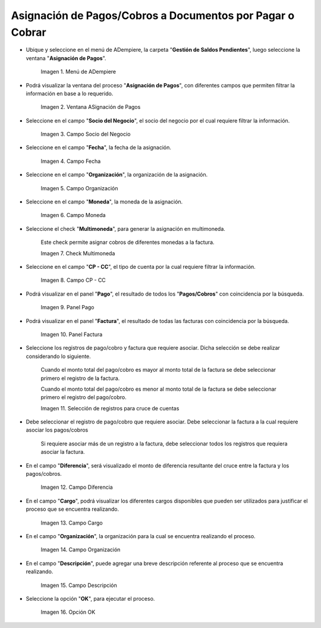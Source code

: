 .. |menú de asignación de pagos| image:: resources/pay-assignment-menu.png
.. |ventana asignación de pagos| image:: resources/payment-allocation-window.png
.. |campo socio del negocio de la ventana asignación de pagos| image:: resources/business-partner-field-of-the-payment-assignment-window.png
.. |campo fecha de la ventana asignación de pagos| image:: resources/date-field-of-the-payment-assignment-window.png
.. |campo organización de la ventana asignación de pagos| image:: resources/organization-field-of-the-payment-assignment-window.png
.. |campo moneda de la ventana asignación de pagos| image:: resources/currency-field-of-the-payment-allocation-window.png
.. |check multimoneda de la ventana asignación de pagos| image:: resources/multi-currency-check-of-the-payment-assignment-window.png
.. |campo cp cc de la ventana asignación de pagos| image:: resources/cp-cc-field-of-the-payment-assignment-window.png
.. |panel pago de la ventana asignación de pagos| image:: resources/payment-panel-of-the-payment-assignment-window.png
.. |campo factura de la ventana asignación de pagos| image:: resources/invoice-field-of-the-payment-assignment-window.png
.. |selección de registros para cruces de cuentas| image:: resources/record-selection-for-account-crossovers.png
.. |campo diferencia de la ventana asignación de pagos| image:: resources/difference-field-of-the-payment-assignment-window.png
.. |campo cargo de la ventana asignación de pagos| image:: resources/charge-field-of-the-payment-assignment-window.png
.. |campo organización para generar de la ventana asignación de pagos| image:: resources/organization-field-to-generate-from-the-payment-assignment-window.png
.. |campo descripción de la ventana asignación de pagos| image:: resources/field-description-of-the-payment-assignment-window.png
.. |opción ok de la ventana asignación de pagos| image:: resources/ok-option-of-the-payment-assignment-window.png

.. _documento/asignación-de-pagos-o-cobros-a-documentos-x-c-o-p:

**Asignación de Pagos/Cobros a Documentos por Pagar o Cobrar**
==============================================================

- Ubique y seleccione en el menú de ADempiere, la carpeta "**Gestión de Saldos Pendientes**", luego seleccione la ventana "**Asignación de Pagos**".

    |menú de asignación de pagos|

    Imagen 1. Menú de ADempiere

- Podrá visualizar la ventana del proceso "**Asignación de Pagos**", con diferentes campos que permiten filtrar la información en base a lo requerido.

    |ventana asignación de pagos|

    Imagen 2. Ventana ASignación de Pagos

- Seleccione en el campo "**Socio del Negocio**", el socio del negocio por el cual requiere filtrar la información.

    |campo socio del negocio de la ventana asignación de pagos|

    Imagen 3. Campo Socio del Negocio

- Seleccione en el campo "**Fecha**", la fecha de la asignación.

    |campo fecha de la ventana asignación de pagos|

    Imagen 4. Campo Fecha

- Seleccione en el campo "**Organización**", la organización de la asignación.

    |campo organización de la ventana asignación de pagos|

    Imagen 5. Campo Organización

- Seleccione en el campo "**Moneda**", la moneda de la asignación.

    |campo moneda de la ventana asignación de pagos|

    Imagen 6. Campo Moneda

- Seleccione el check "**Multimoneda**", para generar la asignación en multimoneda.

    Este check permite asignar cobros de diferentes monedas a la factura.

    |check multimoneda de la ventana asignación de pagos|

    Imagen 7. Check Multimoneda

- Seleccione en el campo "**CP - CC**", el tipo de cuenta por la cual requiere filtrar la información.

    |campo cp cc de la ventana asignación de pagos|

    Imagen 8. Campo CP - CC

- Podrá visualizar en el panel "**Pago**", el resultado de todos los "**Pagos/Cobros**" con coincidencia por la búsqueda. 

    |panel pago de la ventana asignación de pagos|

    Imagen 9. Panel Pago

- Podrá visualizar en el panel "**Factura**", el resultado de todas las facturas con coincidencia por la búsqueda.

    |campo factura de la ventana asignación de pagos|

    Imagen 10. Panel Factura

- Seleccione los registros de pago/cobro y factura que requiere asociar. Dicha selección se debe realizar considerando lo siguiente.

    Cuando el monto total del pago/cobro es mayor al monto total de la factura se debe seleccionar primero el registro de la factura. 

    Cuando el monto total del pago/cobro es menor al monto total de la factura se debe seleccionar primero el registro del pago/cobro.

    |selección de registros para cruces de cuentas|

    Imagen 11. Selección de registros para cruce de cuentas

- Debe seleccionar el registro de pago/cobro que requiere asociar. Debe seleccionar la factura a la cual requiere asociar los pagos/cobros

    Si requiere asociar más de un registro a la factura, debe seleccionar todos los registros que requiera asociar la factura.

- En el campo "**Diferencia**", será visualizado el monto de diferencia resultante del cruce entre la factura y los pagos/cobros.

    |campo diferencia de la ventana asignación de pagos|

    Imagen 12. Campo Diferencia

- En el campo "**Cargo**", podrá visualizar los diferentes cargos disponibles que pueden ser utilizados para justificar el proceso que se encuentra realizando.

    |campo cargo de la ventana asignación de pagos|

    Imagen 13. Campo Cargo

- En el campo "**Organización**", la organización para la cual se encuentra realizando el proceso.

    |campo organización para generar de la ventana asignación de pagos|

    Imagen 14. Campo Organización

- En el campo "**Descripción**", puede agregar una breve descripción referente al proceso que se encuentra realizando.

    |campo descripción de la ventana asignación de pagos|

    Imagen 15. Campo Descripción

- Seleccione la opción "**OK**", para ejecutar el proceso.

    |opción ok de la ventana asignación de pagos|

    Imagen 16. Opción OK